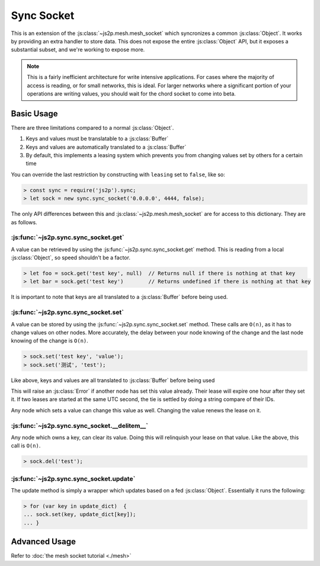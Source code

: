 Sync Socket
~~~~~~~~~~~

This is an extension of the :js:class:`~js2p.mesh.mesh_socket` which syncronizes a common :js:class:`Object`. It works by providing an extra handler to store data. This does not expose the entire :js:class:`Object` API, but it exposes a substantial subset, and we're working to expose more.

.. note::

    This is a fairly inefficient architecture for write intensive applications. For cases where the majority of access is reading, or for small networks, this is ideal. For larger networks where a significant portion of your operations are writing values, you should wait for the chord socket to come into beta.

Basic Usage
-----------

There are three limitations compared to a normal :js:class:`Object`.

1. Keys and values must be translatable to a :js:class:`Buffer`
2. Keys and values are automatically translated to a :js:class:`Buffer`
3. By default, this implements a leasing system which prevents you from changing values set by others for a certain time

You can override the last restriction by constructing with ``leasing`` set to ``false``, like so:

.. code-block:: javascript

    > const sync = require('js2p').sync;
    > let sock = new sync.sync_socket('0.0.0.0', 4444, false);

The only API differences between this and :js:class:`~js2p.mesh.mesh_socket` are for access to this dictionary. They are as follows.

:js:func:`~js2p.sync.sync_socket.get`
^^^^^^^^^^^^^^^^^^^^^^^^^^^^^^^^^^^^^

A value can be retrieved by using the :js:func:`~js2p.sync.sync_socket.get` method. This is reading from a local :js:class:`Object`, so speed shouldn't be a factor.

.. code-block:: javascript

    > let foo = sock.get('test key', null)  // Returns null if there is nothing at that key
    > let bar = sock.get('test key')        // Returns undefined if there is nothing at that key

It is important to note that keys are all translated to a :js:class:`Buffer` before being used.

:js:func:`~js2p.sync.sync_socket.set`
^^^^^^^^^^^^^^^^^^^^^^^^^^^^^^^^^^^^^

A value can be stored by using the :js:func:`~js2p.sync.sync_socket.set` method. These calls are ``O(n)``, as it has to change values on other nodes. More accurately, the delay between your node knowing of the change and the last node knowing of the change is ``O(n)``.

.. code-block:: javascript

    > sock.set('test key', 'value');
    > sock.set('测试', 'test');

Like above, keys and values are all translated to :js:class:`Buffer` before being used

This will raise an :js:class:`Error` if another node has set this value already. Their lease will expire one hour after they set it. If two leases are started at the same UTC second, the tie is settled by doing a string compare of their IDs.

Any node which sets a value can change this value as well. Changing the value renews the lease on it.

:js:func:`~js2p.sync.sync_socket.__delitem__`
^^^^^^^^^^^^^^^^^^^^^^^^^^^^^^^^^^^^^^^^^^^^^

Any node which owns a key, can clear its value. Doing this will relinquish your lease on that value. Like the above, this call is ``O(n)``.

.. code-block:: javascript

    > sock.del('test');

:js:func:`~js2p.sync.sync_socket.update`
^^^^^^^^^^^^^^^^^^^^^^^^^^^^^^^^^^^^^^^^^^

The update method is simply a wrapper which updates based on a fed :js:class:`Object`. Essentially it runs the following:

.. code-block:: javascript

    > for (var key in update_dict)  {
    ... sock.set(key, update_dict[key]);
    ... }

Advanced Usage
--------------

Refer to :doc:`the mesh socket tutorial <./mesh>`
